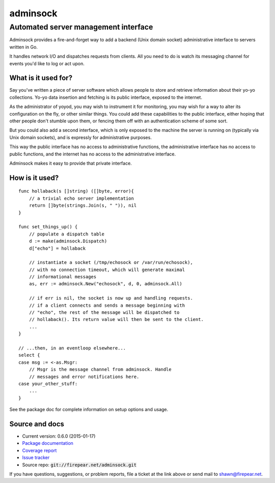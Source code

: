*************************************
adminsock
*************************************
Automated server management interface
=====================================

Adminsock provides a fire-and-forget way to add a backend (Unix domain
socket) administrative interface to servers written in Go.

It handles network I/O and dispatches requests from clients. All you
need to do is watch its messaging channel for events you'd like to log
or act upon.

What is it used for?
--------------------

Say you've written a piece of server software which allows people to
store and retrieve information about their yo-yo collections. Yo-yo
data insertion and fetching is its public interface, exposed to the
internet.

As the administrator of yoyod, you may wish to instrument it for
monitoring, you may wish for a way to alter its configuration on the
fly, or other similar things. You could add these capabilities to the
public interface, either hoping that other people don't stumble upon
them, or fencing them off with an authentication scheme of some sort.

But you could also add a second interface, which is only exposed to
the machine the server is running on (typically via Unix domain
sockets), and is expressly for administrative purposes.

This way the public interface has no access to administrative
functions, the administrative interface has no access to public
functions, and the internet has no access to the administrative
interface.

Adminsock makes it easy to provide that private interface.

How is it used?
---------------

::

    func hollaback(s []string) ([]byte, error){
        // a trivial echo server implementation
        return []byte(strings.Join(s, " ")), nil
    }
    
    func set_things_up() {
        // populate a dispatch table
        d := make(adminsock.Dispatch)
        d["echo"] = hollaback
        
        // instantiate a socket (/tmp/echosock or /var/run/echosock),
        // with no connection timeout, which will generate maximal
        // informational messages
        as, err := adminsock.New("echosock", d, 0, adminsock.All)
        
        // if err is nil, the socket is now up and handling requests.
        // if a client connects and sends a message beginning with
        // "echo", the rest of the message will be dispatched to
        // hollaback(). Its return value will then be sent to the client.
        ...    
    }

    // ...then, in an eventloop elsewhere...
    select {
    case msg := <-as.Msgr:
        // Msgr is the message channel from adminsock. Handle
        // messages and error notifications here.
    case your_other_stuff:
        ...
    }

See the package doc for complete information on setup options and usage.

Source and docs
---------------

* Current version: 0.6.0 (2015-01-17)

* `Package documentation <http://firepear.net:6060/pkg/firepear.net/adminsock/>`_

* `Coverage report <http://firepear.net/adminsock/coverage.html>`_

* `Issue tracker <https://firepear.atlassian.net/browse/AD>`_
  
* Source repo: :code:`git://firepear.net/adminsock.git`


If you have questions, suggestions, or problem reports, file a ticket
at the link above or send mail to shawn@firepear.net.
